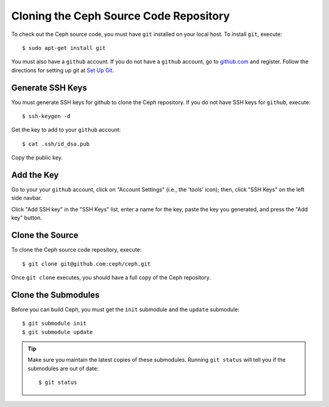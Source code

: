 =======================================
Cloning the Ceph Source Code Repository
=======================================
To check out the Ceph source code, you must have ``git`` installed
on your local host. To install ``git``, execute::

	$ sudo apt-get install git

You must also have a ``github`` account. If you do not have a
``github`` account, go to `github.com <http://github.com>`_ and register. 
Follow the directions for setting up git at `Set Up Git <http://help.github.com/linux-set-up-git/>`_.

Generate SSH Keys
-----------------
You must generate SSH keys for github to clone the Ceph
repository. If you do not have SSH keys for ``github``, execute::

	$ ssh-keygen -d
	
Get the key to add to your ``github`` account::

	$ cat .ssh/id_dsa.pub
	
Copy the public key. 

Add the Key
-----------
Go to your your ``github`` account,
click on "Account Settings" (i.e., the 'tools' icon); then,
click "SSH Keys" on the left side navbar. 

Click "Add SSH key" in the "SSH Keys" list, enter a name for
the key, paste the key you generated, and press the "Add key"
button.

Clone the Source
----------------
To clone the Ceph source code repository, execute::

	$ git clone git@github.com:ceph/ceph.git
	 
Once ``git clone`` executes, you should have a full copy of the Ceph repository.

Clone the Submodules
--------------------
Before you can build Ceph, you must get the ``init`` submodule and the ``update`` submodule:: 

	$ git submodule init 
	$ git submodule update 

.. tip:: Make sure you maintain the latest copies of these submodules. Running ``git status`` will tell you if the submodules are out of date:: 

	$ git status
	